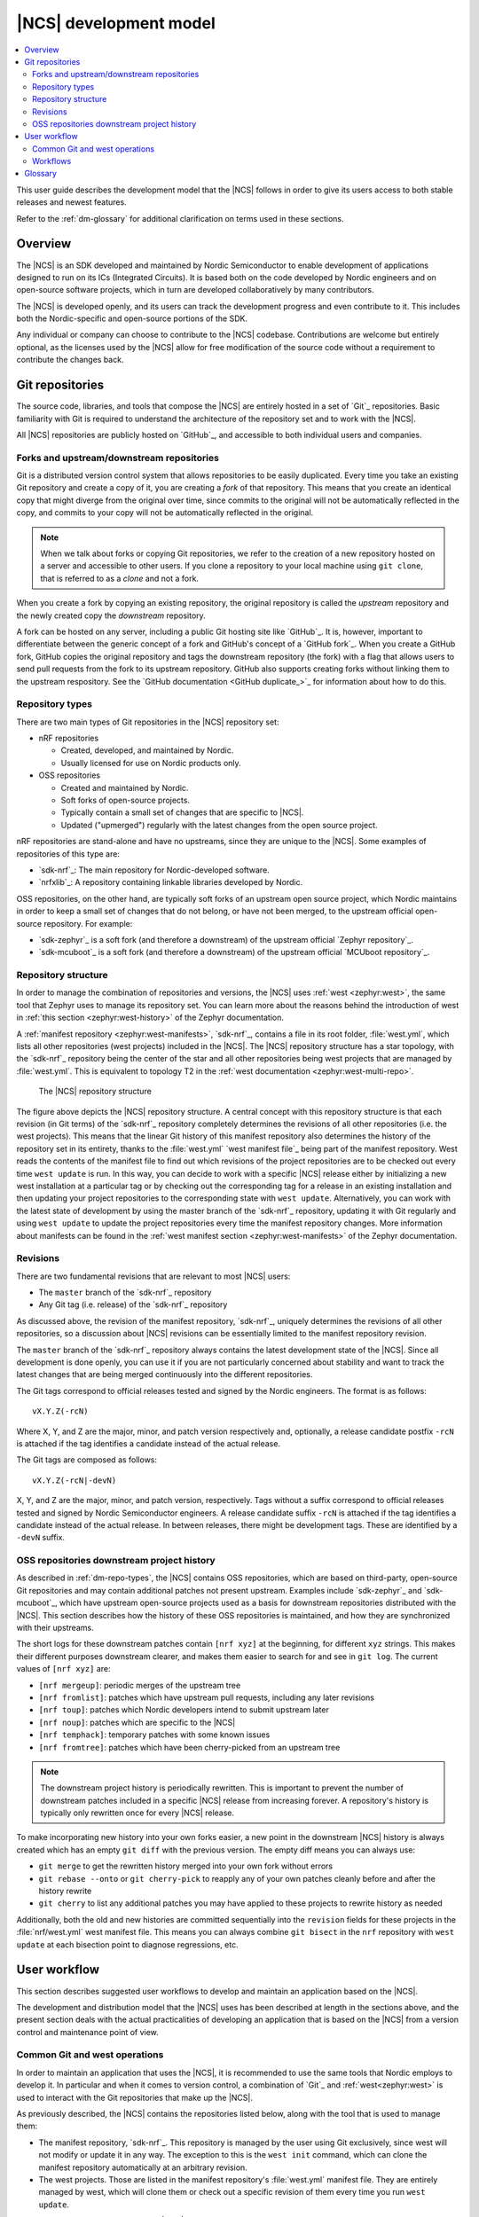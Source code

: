 .. _dev-model:

|NCS| development model
#######################

.. contents::
   :local:
   :depth: 2

This user guide describes the development model that the |NCS| follows in order to give its users access to both stable releases and newest features.

Refer to the :ref:`dm-glossary` for additional clarification on terms used in these sections.

Overview
********

The |NCS| is an SDK developed and maintained by Nordic Semiconductor to enable development of applications designed to run on its ICs (Integrated Circuits).
It is based both on the code developed by Nordic engineers and on open-source software projects, which in turn are developed collaboratively by many contributors.

The |NCS| is developed openly, and its users can track the development progress and even contribute to it.
This includes both the Nordic-specific and open-source portions of the SDK.

Any individual or company can choose to contribute to the |NCS| codebase.
Contributions are welcome but entirely optional, as the licenses used by the |NCS| allow for free modification of the source code without a requirement to contribute the changes back.

Git repositories
****************

The source code, libraries, and tools that compose the |NCS| are entirely hosted in a set of `Git`_ repositories.
Basic familiarity with Git is required to understand the architecture of the repository set and to work with the |NCS|.

All |NCS| repositories are publicly hosted on `GitHub`_, and accessible to both individual users and companies.

Forks and upstream/downstream repositories
==========================================

Git is a distributed version control system that allows repositories to be easily duplicated.
Every time you take an existing Git repository and create a copy of it, you are creating a *fork* of that repository.
This means that you create an identical copy that might diverge from the original over time, since commits to the original will not be automatically reflected in the copy, and commits to your copy will not be automatically reflected in the original.

.. note::
   When we talk about forks or copying Git repositories, we refer to the creation of a new repository hosted on a server and accessible to other users.
   If you clone a repository to your local machine using ``git clone``, that is referred to as a *clone* and not a fork.

When you create a fork by copying an existing repository, the original repository is called the *upstream* repository and the newly created copy the *downstream* repository.

A fork can be hosted on any server, including a public Git hosting site like `GitHub`_.
It is, however, important to differentiate between the generic concept of a fork and GitHub's concept of a `GitHub fork`_.
When you create a GitHub fork, GitHub copies the original repository and tags the downstream repository (the fork) with a flag that allows users to send pull requests from the fork to its upstream repository.
GitHub also supports creating forks without linking them to the upstream respository.
See the `GitHub documentation <GitHub duplicate_>`_ for information about how to do this.

.. _dm-repo-types:

Repository types
================

There are two main types of Git repositories in the |NCS| repository set:

* nRF repositories

  * Created, developed, and maintained by Nordic.
  * Usually licensed for use on Nordic products only.

* OSS repositories

  * Created and maintained by Nordic.
  * Soft forks of open-source projects.
  * Typically contain a small set of changes that are specific to |NCS|.
  * Updated ("upmerged") regularly with the latest changes from the open source project.

nRF repositories are stand-alone and have no upstreams, since they are unique to the |NCS|.
Some examples of repositories of this type are:

* `sdk-nrf`_: The main repository for Nordic-developed software.
* `nrfxlib`_: A repository containing linkable libraries developed by Nordic.

OSS repositories, on the other hand, are typically soft forks of an upstream open source project, which Nordic maintains in order to keep a small set of changes that do not belong, or have not been merged, to the upstream official open-source repository.
For example:

* `sdk-zephyr`_ is a soft fork (and therefore a downstream) of the upstream official `Zephyr repository`_.
* `sdk-mcuboot`_ is a soft fork (and therefore a downstream) of the upstream official `MCUboot repository`_.

Repository structure
====================

In order to manage the combination of repositories and versions, the |NCS| uses :ref:`west <zephyr:west>`, the same tool that Zephyr uses to manage its repository set.
You can learn more about the reasons behind the introduction of west in :ref:`this section <zephyr:west-history>` of the Zephyr documentation.

A :ref:`manifest repository <zephyr:west-manifests>`, `sdk-nrf`_, contains a file in its root folder, :file:`west.yml`, which lists all other repositories (west projects) included in the |NCS|.
The |NCS| repository structure has a star topology, with the `sdk-nrf`_ repository being the center of the star and all other repositories being west projects that are managed by :file:`west.yml`.
This is equivalent to topology T2 in the :ref:`west documentation <zephyr:west-multi-repo>`.

.. figure:: images/ncs-west-repos.png
   :alt: A graphical depiction of the |NCS| repository structure

   The |NCS| repository structure

The figure above depicts the |NCS| repository structure.
A central concept with this repository structure is that each revision (in Git terms) of the `sdk-nrf`_ repository completely determines the revisions of all other
repositories (i.e. the west projects).
This means that the linear Git history of this manifest repository also determines the history of the repository set in its entirety, thanks to the :file:`west.yml` `west manifest file`_ being part of the manifest repository.
West reads the contents of the manifest file to find out which revisions of the project repositories are to be checked out every time ``west update`` is run.
In this way, you can decide to work with a specific |NCS| release either by initializing a new west installation at a particular tag or by checking out the corresponding tag for a release in an existing installation and then updating your project repositories to the corresponding state with ``west update``.
Alternatively, you can work with the latest state of development by using the master branch of the `sdk-nrf`_ repository, updating it with Git regularly and using ``west update`` to update the project repositories every time the manifest repository changes.
More information about manifests can be found in the :ref:`west manifest section <zephyr:west-manifests>` of the Zephyr documentation.

Revisions
=========

There are two fundamental revisions that are relevant to most |NCS| users:

* The ``master`` branch of the `sdk-nrf`_ repository
* Any Git tag (i.e. release) of the `sdk-nrf`_ repository

As discussed above, the revision of the manifest repository, `sdk-nrf`_, uniquely determines the revisions of all other repositories, so a discussion about |NCS| revisions can be essentially limited to the manifest repository revision.

The ``master`` branch of the `sdk-nrf`_ repository always contains the latest development state of the |NCS|.
Since all development is done openly, you can use it if you are not particularly concerned about stability and want to track the latest changes that are being merged continuously into the different repositories.

The Git tags correspond to official releases tested and signed by the Nordic engineers.
The format is as follows::

  vX.Y.Z(-rcN)

Where X, Y, and Z are the major, minor, and patch version respectively and, optionally, a release candidate postfix ``-rcN`` is attached if the tag identifies a candidate instead of the actual release.

The Git tags are composed as follows::

  vX.Y.Z(-rcN|-devN)

X, Y, and Z are the major, minor, and patch version, respectively.
Tags without a suffix correspond to official releases tested and signed by Nordic Semiconductor engineers.
A release candidate suffix ``-rcN`` is attached if the tag identifies a candidate instead of the actual release.
In between releases, there might be development tags.
These are identified by a ``-devN`` suffix.

.. _dm-oss-downstreams:

OSS repositories downstream project history
===========================================

As described in :ref:`dm-repo-types`, the |NCS| contains OSS repositories, which are based on third-party, open-source Git repositories and may contain additional patches not present upstream.
Examples include `sdk-zephyr`_ and `sdk-mcuboot`_, which have upstream open-source projects used as a basis for downstream repositories distributed with the |NCS|.
This section describes how the history of these OSS repositories is maintained, and how they are synchronized with their upstreams.

The short logs for these downstream patches contain ``[nrf xyz]`` at the beginning, for different ``xyz`` strings.
This makes their different purposes downstream clearer, and makes them easier to search for and see in ``git log``.
The current values of ``[nrf xyz]`` are:

* ``[nrf mergeup]``: periodic merges of the upstream tree
* ``[nrf fromlist]``: patches which have upstream pull requests, including any later revisions
* ``[nrf toup]``: patches which Nordic developers intend to submit upstream later
* ``[nrf noup]``: patches which are specific to the |NCS|
* ``[nrf temphack]``: temporary patches with some known issues
* ``[nrf fromtree]``: patches which have been cherry-picked from an upstream tree

.. note::
    The downstream project history is periodically rewritten.
    This is important to prevent the number of downstream patches included in a specific |NCS| release from increasing forever.
    A repository's history is typically only rewritten once for every |NCS| release.

To make incorporating new history into your own forks easier, a new point in the downstream |NCS| history is always created which has an empty ``git diff`` with the previous version.
The empty diff means you can always use:

* ``git merge`` to get the rewritten history merged into your own fork without errors
* ``git rebase --onto`` or ``git cherry-pick`` to reapply any of your own patches cleanly before and after the history rewrite
* ``git cherry`` to list any additional patches you may have applied to these projects to rewrite history as needed

Additionally, both the old and new histories are committed sequentially into the ``revision`` fields for these projects in the :file:`nrf/west.yml` west
manifest file.
This means you can always combine ``git bisect`` in the ``nrf`` repository with ``west update`` at each bisection point to diagnose regressions, etc.

.. _dm-user-workflow:

User workflow
*************

This section describes suggested user workflows to develop and maintain an application based on the |NCS|.

The development and distribution model that the |NCS| uses has been described at length in the sections above, and the present section deals with the actual practicalities of developing an application that is based on the |NCS| from a version control and maintenance point of view.

Common Git and west operations
==============================

In order to maintain an application that uses the |NCS|, it is recommended to use the same tools that Nordic employs to develop it.
In particular and when it comes to version control, a combination of `Git`_ and :ref:`west<zephyr:west>` is used to interact with the Git repositories that make up the |NCS|.

As previously described, the |NCS| contains the repositories listed below, along with the tool that is used to manage them:

* The manifest repository, `sdk-nrf`_.
  This repository is managed by the user using Git exclusively, since west will not modify or update it in any way.
  The exception to this is the ``west init`` command, which can clone the manifest repository automatically at an arbitrary revision.

* The west projects.
  Those are listed in the manifest repository's :file:`west.yml` manifest file.
  They are entirely managed by west, which will clone them or check out a specific revision of them every time you run ``west update``.

There are several basic operations that |NCS| users will perform routinely with Git and west, the most common of which are described in the subsections below.

.. _dm-wf-get-ncs:

Obtain a copy of the |NCS|
--------------------------

In order to obtain a fresh copy of the |NCS| at revision ``{revision}`` and place it in a folder named :file:`ncs`, use the following commands::

  west init -m https://github.com/nrfconnect/sdk-nrf --mr {revision} ncs
  cd ncs
  west update

Replace ``{revision}`` with any revision you wish to obtain.
This can be ``master`` if you want the latest state, or any released version (e.g. |release_tt|).
If you omit the ``--mr`` parameter, west defaults to ``master``.

.. _dm-wf-update-ncs:

Update a copy of the |NCS|
--------------------------

If you already have a copy of the |NCS| and wish to update it or switch to a new revision, then you only need to do the following::

  cd ncs/nrf
  git fetch {remote}
  # Check out the latest master branch
  git checkout {remote}/master
  # or check out a release
  git checkout {revision}
  west update

Where ``{remote}`` is the Git remote that points to the official Nordic repository.
This is called ``origin`` by default for the `sdk-nrf`_ repository and ``ncs`` for most others, but :ref:`may have another name <dm-wf-fork>`.
You can use ``git remote -v`` to list all your remotes.

Note that using ``git checkout`` is one of multiple ways of achieving this.
Git offers several commands and mechanisms to set the current working copy of a repository to a particular revision.
Depending on how you manage the branches of your local clone of the `sdk-nrf`_ repository, you can also replace the use of ``git checkout`` with, among many others::

  # If you have no changes of your own
  git reset --hard {remote}/master
  git reset --hard {revision}
  # If you have changes of your own
  git rebase {remote}/master
  git rebase {revision}

Describing the exact differences between the commands above is outside the scope of this section.
Refer to the publicly available `Git`_ documentation.

.. _dm-wf-fork:

Fork a repository of the |NCS|
------------------------------

In some cases, you might want to keep a :ref:`soft fork <dm-glossary>` of one or more repositories that are part of the |NCS|.
The procedure to achieve that is the same regardless of whether you fork the manifest repository and/or one or more project repositories.

There are two similar but slightly different meanings to the term "fork", as described in the :ref:`dm-glossary`:

* A fork in general terms is a server-hosted copy of an upstream repository with a few downstream changes on top of it.
  It can be hosted on GitHub or elsewhere.
* A `GitHub fork`_ is GitHub's mechanism to copy an existing repository and then send Pull Requests from it to the upstream repository.

A GitHub fork can be used to send Pull Requests and to act as a regular long-lived fork in general terms.
You can also create standard forks with GitHub by just creating an empty repository first and then initializing it with the contents of the upstream repository you wish to fork.

.. note::
   About Git remotes: The default name for a remote is ``origin`` but you can pick any arbitrary name for a remote.
   By convention, the following remote names are typically used:

   * ``origin`` usually points to the user's personal copy of the repository.
   * ``ncs`` is used to point to the |NCS| repository.
   * ``upstream`` typically points to the upstream repository, when applicable.

   The ``west init`` command creates a remote named ``origin`` that points to the original location of the cloned manifest repository.
   The ``west update`` command, on the other hand, uses the ``remote:`` property in the :file:`west.yml` file to name the remote pointing to the original location.

If you want to create a `GitHub fork`_ follow the steps below:

#. Create a `GitHub fork`_ using the :guilabel:`Fork` button in the GitHub user interface.
#. Add the newly created remote repository as a Git remote::

     cd ncs/{folder_path}
     # Rename the default remote from 'origin' to 'ncs', if required
     git remote rename origin ncs
     git remote add origin https://github.com/{username}/{repo}.git

   For example, to create a fork of the `sdk-nrf`_ repository for GitHub user ``foo``::

     cd ncs/nrf
     # The manifest repository defaults to a remote named 'origin'
     git remote rename origin ncs
     git remote add origin https://github.com/foo/sdk-nrf.git

   If you were to fork an OSS repository instead, which itself is already a fork of the original upstream project::

     cd ncs/zephyr
     # No need to rename the remote, since it will already be named 'ncs'
     git remote add origin https://github.com/foo/sdk-zephyr.git
     git remote add upstream https://github.com/zephyrproject-rtos/zephyr.git

  That way you would actually have three remotes, each pointing to the relevant copy of the Zephyr codebase:

  * ``origin`` pointing to your own fork of ``sdk-zephyr``.
  * ``ncs`` pointing to the |NCS| `sdk-zephyr`_.
  * ``upstream`` pointing to the upstream `official Zephyr repository`_.

To create a regular fork, follow the exact same steps as above, but the actual repository must be created by you beforehand, instead of clicking :guilabel:`Fork` in GitHub.
Also, since a GitHub fork automatically initializes the forked repository with the exact same contents as the original one, you must push the contents yourself::

  cd ncs/{folder_path}
  # Rename the default remote from 'origin' to 'ncs'
  git remote rename origin ncs
  git remote add origin https://github.com/{username}/{repo}.git
  git push origin master

Workflows
=========

Below you can find a few practical workflows that can be used by an application developer.
Which one to choose depends on the type of application, the timeframe to develop it, and the need to update the |NCS| version used.
All workflows are described under the following basic assumptions:

* One or more applications are to be developed using the |NCS|.
* Additional board definitions might be required by the user.
* Additional libraries might be required by the user.
* The term *application* refers to the application code and any board definitions and libraries it requires.
* The application(s) will require updates of the |NCS| revision.

Workflow 1: Eschew Git and west
-------------------------------

If you have your own version control tools, you might want to simply not use Git or west at all, and instead rely on your own toolset.
In such case, you must obtain a copy of the |NCS| on your file system and then manage the source code of both the SDK and your application yourself.

Since no downloadable packages of the |NCS| are currently available, the simplest path to obtain the source code is to follow the instructions in the :ref:`corresponding section <dm-wf-get-ncs>` of the documentation.
This requires you to install Git and west, but you can then ignore them from that point onwards.
If you need to update the copy of the |NCS| you are working with, you can :ref:`obtain the source code <dm-wf-get-ncs>` again, or, if you have kept the original set of repositories, :ref:`update it instead <dm-wf-update-ncs>`.
Once you have obtained a copy of the |NCS| source code, which is self-contained in a single folder, you can then proceed to manage that code in any way you see fit.

Unless you take some :ref:`additional steps <zephyr:no-west>`, west itself must still be installed in order to build applications.

Workflow 2: Out-of-tree application repository
----------------------------------------------

Another approach to maintaining your application is to completely decouple it from the |NCS| repositories and instead host it wherever you prefer - in Git, another version control system, or simply on your hard drive.
This is typically also known as "out-of-tree" application, meaning that the application, board definitions, and any other libraries are actually outside any of the repositories provided by the |NCS| and can be placed anywhere at all.
As long as you do not need to make any changes to any of the repositories of the |NCS|, you can use the procedures to :ref:`get the source code <dm-wf-get-ncs>` and later :ref:`update it <dm-wf-update-ncs>`, and manage your application separately, inside or outside the top folder of the |NCS|.

If you choose to have your application outside of the folder hierarchy of the |NCS|, the build system will find the location of the SDK through the :makevar:`ZEPHYR_BASE` environment variable, which is set either through a script or manually in an IDE.
More information about application development and the |NCS| build and configuration system can be found in the :ref:`ncs-app-dev` documentation section.

The drawback with this approach is that any changes you make to the set of |NCS| repositories are not directly trackable using Git, since you do not have any of the |NCS| repositories forked.
If you are tracking the master branch of the |NCS|, you can instead send the changes you require to the official repositories as Pull Requests, so that they are incorporated into the codebase.

Workflow 3: Application in a fork of `sdk-nrf`_
---------------------------------------------------------

Forking the `sdk-nrf`_ repository and adding the application to it is another valid option to develop and maintain your application.
This approach also allows you to fork additional |NCS| repositories and point to those.
This can be useful if you have to make changes to those repositories beyond adding your own application to the manifest repository.

In order to use this approach, you first need to :ref:`get the source code <dm-wf-get-ncs>`, and then :ref:`fork the sdk-nrf repository <dm-wf-fork>`.
Once you have your own fork, you can start adding your application to your fork's tree and push it to your own Git server.
Every time you want to update the revision of the |NCS| that you want to use as a basis for your application, you must follow the :ref:`instructions to update <dm-wf-update-ncs>` on your own fork of ``sdk-nrf``.

If you have changes in additional repositories beyond `sdk-nrf`_ itself, you can point to your own forks of those in the :file:`west.yml` included in your fork.

Workflow 4: Application as the manifest repository
--------------------------------------------------

An additional possibility is to take advantage of west to manage your own set of repositories.
This workflow is particularly beneficial if your application is split among multiple repositories or, just like in the previous workflow, if you want to make changes to one or more |NCS| repositories, since it allows you to define the full set of repositories yourself.

In order to implement this approach you first need to create a manifest repository of your own, which just means a repository that contains a :file:`west.yml` manifest file in its root.
Next you must populate the manifest file with the list of repositories and their revisions.

In general, the easiest thing to do is to import the :file:`west.yml` into `sdk-nrf`_, using west's manifest imports feature.
This is demonstrated by the following code:

.. code-block:: yaml

   # Example application-specific west.yml, using manifest imports.
   manifest:
     remotes:
       - name: ncs
         url-base: https://github.com/nrfconnect
     projects:
       - name: nrf
         remote: ncs
         revision: v1.3.2
         import: true
     self:
       path: application

Importing :file:`west.yml` also results in the addition of all the |NCS| projects, including those imported from Zephyr, into your workspace.

Then, make the following changes:

* Point the entries of any |NCS| repositories that you have forked to your fork and fork revision, by adding them to the ``projects`` list using a new remote.
* Add any entries for repositories that you need that are not part of the |NCS|.

For example:

.. code-block:: yaml

   # Example your-application/west.yml, using manifest imports, with
   # an NCS fork and a separate module
   manifest:
     remotes:
       - name: ncs
         url-base: https://github.com/nrfconnect
       - name: your-remote
         url-base: https://github.com/your-name
     projects:
       - name: nrf
         remote: ncs
         revision: v1.3.2
         import: true
       # Example for how to override a repository in the NCS with your own:
       - name: mcuboot
         remote: your-remote
         revision: your-mcuboot-fork-SHA-or-branch
       # Example for how to add a repository not in NCS:
       - name: your-custom-library
         remote: your-remote
         revision: your-library-SHA-or-branch
     self:
       path: application

The ``name`` variable values starting with ``your-`` in the above code block are just examples and you can replace them as needed.
The above example includes a fork of the ``mcuboot`` project, but you can fork any project in :file:`nrf/west.yml`.

Once you have your new manifest repository hosted online, you can use it with west just like you use the `sdk-nrf`_  repository when :ref:`getting <dm-wf-get-ncs>` and later :ref:`updating <dm-wf-update-ncs>` the source code.
You just need to replace ``sdk-nrf`` and ``nrf`` with the repository name and path you have chosen for your manifest repository as shown in the following code:

.. code-block:: none

   west init -m https://github.com/your-name/your-application your-ncs-fork
   cd your-ncs-fork
   west update

After that, to modify the |NCS| version associated with your app, change the ``revision`` value in the manifest file to the `sdk-nrf`_ Git tag, SHA, or the branch you want to use, save the file, and run ``west update``.
See :ref:`zephyr:west-multi-repo` for more details.

.. _dm-glossary:

Glossary
********

Repository
   A Git repository in its strict sense, the highest granularity allowed by the Git version control system.

Manifest repository
   A repository that contains a :file:`west.yml` file in its root folder and can therefore act as center of a repository star topology.

West project
   Any of the listed repositories inside the :file:`west.yml` file in a manifest repository.

Contribution
   A change to the codebase sent to a remote repository for inclusion.

Upmerge
   The act of updating a downstream repository with a new revision of its upstream counterpart.

Clone
   A local copy of a remote Git repository obtained with ``git clone``.

Fork
   A server-hosted copy of a repository (upstream) that intends to follow the changes made in the original repository as time goes by, while at the same time keeping some other changes unique to it.

Soft fork
   A fork that contains a very small set of changes when compared to its upstream.

GitHub fork
   A `GitHub fork`_ is a copy of a repository inside GitHub, that allows the user to create a Pull Request.

Upstream
   The repository from which a downstream is forked off.

Downstream
   The repository that is forked off an upstream.

nRF repository
   An |NCS| repository that does not have an externally maintained, open-source upstream.
   It is exclusive to Nordic development.

OSS repository
   An |NCS| repository that tracks an upstream Open Source Software counterpart that is externally maintained.

Commit
   A Git commit, including a unique SHA and a commit message.

Patch
   See Commit.

Commit tag
   A tag prepended to the first line of the commit message to ease filtering and identification of particular commit types.

Pull Request
   A GitHub Pull Request, a set of commits that are sent for code review using GitHub.
